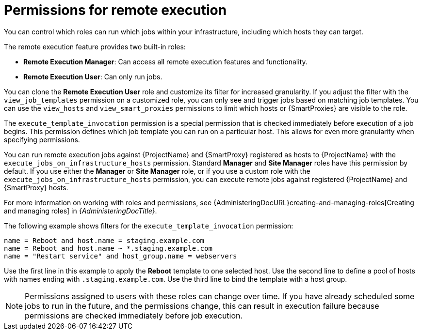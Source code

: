 :_mod-docs-content-type: CONCEPT

[id="permissions-for-remote-execution_{context}"]
= Permissions for remote execution

[role="_abstract"]
You can control which roles can run which jobs within your infrastructure, including which hosts they can target.

The remote execution feature provides two built-in roles:

* *Remote Execution Manager*: Can access all remote execution features and functionality.
* *Remote Execution User*: Can only run jobs.

You can clone the *Remote Execution User* role and customize its filter for increased granularity.
If you adjust the filter with the `view_job_templates` permission on a customized role, you can only see and trigger jobs based on matching job templates.
You can use the `view_hosts` and `view_smart_proxies` permissions to limit which hosts or {SmartProxies} are visible to the role.

The `execute_template_invocation` permission is a special permission that is checked immediately before execution of a job begins.
This permission defines which job template you can run on a particular host.
This allows for even more granularity when specifying permissions.

You can run remote execution jobs against {ProjectName} and {SmartProxy} registered as hosts to {ProjectName} with the `execute_jobs_on_infrastructure_hosts` permission.
Standard *Manager* and *Site Manager* roles have this permission by default.
If you use either the *Manager* or *Site Manager* role, or if you use a custom role with the `execute_jobs_on_infrastructure_hosts` permission, you can execute remote jobs against registered {ProjectName} and {SmartProxy} hosts.

For more information on working with roles and permissions, see {AdministeringDocURL}creating-and-managing-roles[Creating and managing roles] in _{AdministeringDocTitle}_.

The following example shows filters for the `execute_template_invocation` permission:

[options="nowrap", subs="+quotes,verbatim,attributes"]
----
name = Reboot and host.name = staging.example.com
name = Reboot and host.name ~ *.staging.example.com
name = "Restart service" and host_group.name = webservers
----

Use the first line in this example to apply the *Reboot* template to one selected host.
Use the second line to define a pool of hosts with names ending with `.staging.example.com`.
Use the third line to bind the template with a host group.

[NOTE]
====
Permissions assigned to users with these roles can change over time.
If you have already scheduled some jobs to run in the future, and the permissions change, this can result in execution failure because permissions are checked immediately before job execution.
====
